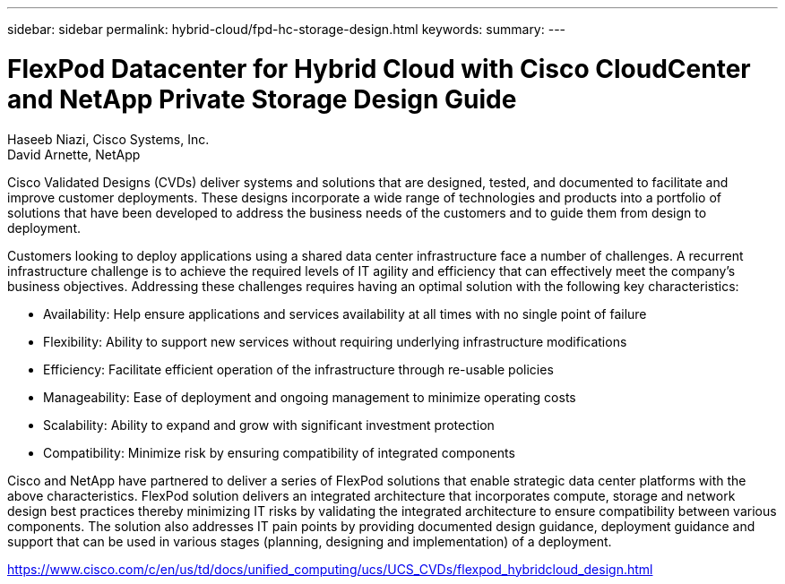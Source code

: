 ---
sidebar: sidebar
permalink: hybrid-cloud/fpd-hc-storage-design.html
keywords: 
summary: 
---

= FlexPod Datacenter for Hybrid Cloud with Cisco CloudCenter and NetApp Private Storage Design Guide

:hardbreaks:
:nofooter:
:icons: font
:linkattrs:
:imagesdir: ./../media/

Haseeb Niazi, Cisco Systems, Inc.
David Arnette, NetApp

Cisco Validated Designs (CVDs) deliver systems and solutions that are designed, tested, and documented to facilitate and improve customer deployments. These designs incorporate a wide range of technologies and products into a portfolio of solutions that have been developed to address the business needs of the customers and to guide them from design to deployment.

Customers looking to deploy applications using a shared data center infrastructure face a number of challenges. A recurrent infrastructure challenge is to achieve the required levels of IT agility and efficiency that can effectively meet the company’s business objectives. Addressing these challenges requires having an optimal solution with the following key characteristics:

* Availability: Help ensure applications and services availability at all times with no single point of failure

* Flexibility: Ability to support new services without requiring underlying infrastructure modifications

* Efficiency: Facilitate efficient operation of the infrastructure through re-usable policies

* Manageability: Ease of deployment and ongoing management to minimize operating costs

* Scalability: Ability to expand and grow with significant investment protection

* Compatibility: Minimize risk by ensuring compatibility of integrated components

Cisco and NetApp have partnered to deliver a series of FlexPod solutions that enable strategic data center platforms with the above characteristics. FlexPod solution delivers an integrated architecture that incorporates compute, storage and network design best practices thereby minimizing IT risks by validating the integrated architecture to ensure compatibility between various components. The solution also addresses IT pain points by providing documented design guidance, deployment guidance and support that can be used in various stages (planning, designing and implementation) of a deployment.

link:https://www.cisco.com/c/en/us/td/docs/unified_computing/ucs/UCS_CVDs/flexpod_hybridcloud_design.html[https://www.cisco.com/c/en/us/td/docs/unified_computing/ucs/UCS_CVDs/flexpod_hybridcloud_design.html^]
